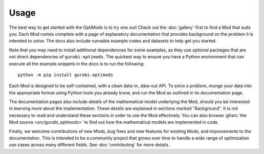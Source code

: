 Usage
=====

The best way to get started with the OptiMods is to try one out! Check out the
:doc:`gallery` first to find a Mod that suits you. Each Mod comes complete with
a page of explanatory documentation that provides background on the problem it
is intended to solve. The docs also include runnable example codes and datasets
to help get you started.

Note that you may need to install additional dependencies for some examples, as
they use optional packages that are not direct dependencies of
``gurobi-optimods``. The quickest way to ensure you have a Python environment that
can execute all the example snippets in the docs is to run the following::

   python -m pip install gurobi-optimods

Each Mod is designed to be self-contained, with a clean data-in, data-out API.
To solve a problem, munge your data into the appropriate format using Python
tools you already know, and run the Mod as outlined in its documentation page.

The documentation pages also include details of the mathematical model
underlying the Mod, should you be interested in learning more about the
implementation. These details are explained in sections marked "Background". It
is not necessary to read and understand these sections in order to use the Mod
effectively. You can also browse :ghsrc:`the Mod source <src/gurobi_optimods>`
to find out how the mathematical models are implemented in code.

Finally, we welcome contributions of new Mods, bug fixes and new features for
existing Mods, and improvements to the documentation. This is intended to be a
community project that grows over time to handle a wide range of optimization
use cases across many different fields. See :doc:`contributing` for more
details.
